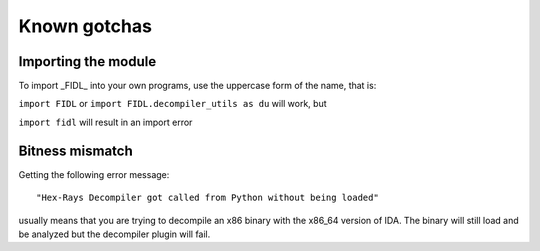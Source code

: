 .. _gotchas_label:

Known gotchas
=============

.. versionadded:: 1.0


Importing the module
--------------------

To import _FIDL_ into your own programs, use the uppercase form of the name, that is:

``import FIDL`` or ``import FIDL.decompiler_utils as du`` will work, but

``import fidl`` will result in an import error


Bitness mismatch
----------------

Getting the following error message::

    "Hex-Rays Decompiler got called from Python without being loaded"


.. image:: img/HexRaysErrorMessage.png
    :width: 400px
    :align: center
    :alt: bitness mismatch

usually means that you are trying to decompile an x86 binary with the x86_64 version of IDA. The binary will still load and be analyzed but the decompiler plugin will fail.

